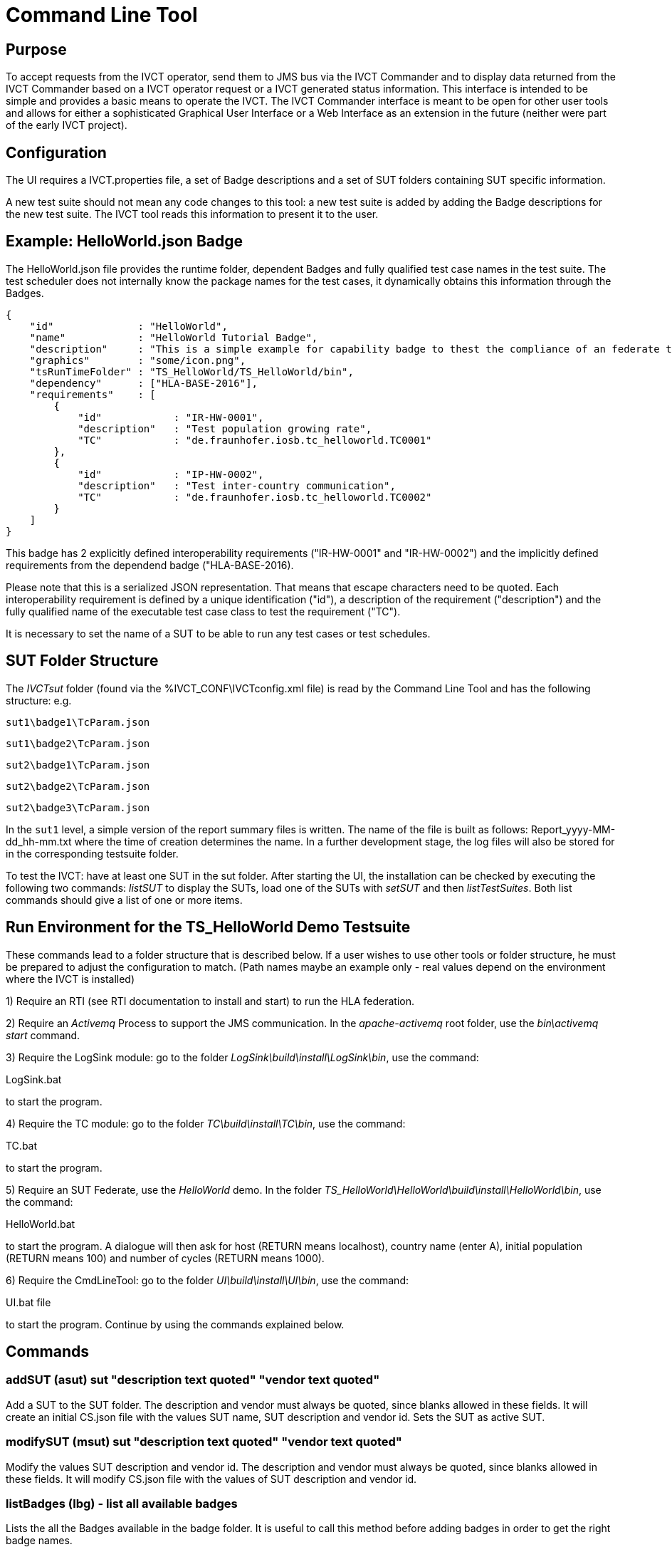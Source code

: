 = Command Line Tool

== Purpose
To accept requests from the IVCT operator, send them to JMS bus via the IVCT Commander and to display data returned from the IVCT Commander based on a IVCT operator request or a IVCT generated status information. This interface is intended to be simple and provides a basic means to operate the IVCT. The IVCT Commander interface is meant to be open for other user tools and allows for either a sophisticated Graphical User Interface or a Web Interface as an extension in the future (neither were part of the early IVCT project).

== Configuration

The UI requires a IVCT.properties file, a set of Badge descriptions and a set of SUT folders containing SUT specific information.

A new test suite should not mean any code changes to this tool: a new test suite is added by adding the Badge descriptions for the new test suite. The IVCT tool reads this information to present it to the user.

== Example: HelloWorld.json Badge

The HelloWorld.json file provides the runtime folder, dependent Badges and fully qualified test case names in the test suite. The test scheduler does not internally know the package names for the test cases, it dynamically obtains this information through the Badges.

    {
        "id"              : "HelloWorld",
        "name"            : "HelloWorld Tutorial Badge",
        "description"     : "This is a simple example for capability badge to thest the compliance of an federate to the hello world federation.",
        "graphics"        : "some/icon.png",
        "tsRunTimeFolder" : "TS_HelloWorld/TS_HelloWorld/bin",
        "dependency"      : ["HLA-BASE-2016"],
        "requirements"    : [
            {
                "id"            : "IR-HW-0001",
                "description"   : "Test population growing rate",
                "TC"            : "de.fraunhofer.iosb.tc_helloworld.TC0001"
            },
            {
                "id"            : "IP-HW-0002",
                "description"   : "Test inter-country communication",
                "TC"            : "de.fraunhofer.iosb.tc_helloworld.TC0002"
            }
        ]
    }

This badge has 2 explicitly defined interoperability requirements ("IR-HW-0001" and "IR-HW-0002") and the implicitly defined requirements from the dependend badge ("HLA-BASE-2016).

Please note that this is a serialized JSON representation. That means that escape characters need to be quoted. Each interoperability requirement is defined by a unique identification ("id"), a description of the requirement ("description") and the fully qualified name of the executable test case class to test the requirement ("TC").

It is necessary to set the name of a SUT to be able to run any test cases or test schedules.

== SUT Folder Structure
The _IVCTsut_ folder (found via the %IVCT_CONF\IVCTconfig.xml file) is read by the Command Line Tool and has the following structure: e.g.

`sut1\badge1\TcParam.json`

`sut1\badge2\TcParam.json`

`sut2\badge1\TcParam.json`

`sut2\badge2\TcParam.json`

`sut2\badge3\TcParam.json`

In the `sut1` level, a simple version of the report summary files is written. The name of the file is built as follows: Report_yyyy-MM-dd_hh-mm.txt where the time of creation determines the name.
In a further development stage, the log files will also be stored for in the corresponding testsuite folder.

To test the IVCT: have at least one SUT in the sut folder. After starting the UI, the installation can be checked by executing the following two commands: _listSUT_ to display the SUTs, load one of the SUTs with _setSUT_ and then _listTestSuites_. Both list commands should give a list of one or more items.

== Run Environment for the TS_HelloWorld Demo Testsuite

These commands lead to a folder structure that is described below. If a user wishes to use other tools or folder structure, he must be prepared to adjust the configuration to match. (Path names maybe an example only - real values depend on the environment where the IVCT is installed)

1) Require an RTI (see RTI documentation to install and start) to run the HLA federation.

2) Require an _Activemq_ Process to support the JMS communication. In the _apache-activemq_ root folder, use the _bin\activemq start_ command.

3) Require the LogSink module: go to the folder _LogSink\build\install\LogSink\bin_, use the command:

LogSink.bat

to start the program.

4) Require the TC module: go to the folder _TC\build\install\TC\bin_, use the command:

TC.bat

to start the program.

5) Require an SUT Federate, use the _HelloWorld_ demo. In the folder _TS_HelloWorld\HelloWorld\build\install\HelloWorld\bin_, use the command:

HelloWorld.bat

to start the program. A dialogue will then ask for host (RETURN means localhost), country name (enter A),
initial population (RETURN means 100) and number of cycles (RETURN means 1000).

6) Require the CmdLineTool: go to the folder _UI\build\install\UI\bin_, use the command:

UI.bat file

to start the program. Continue by using the commands explained below.


== Commands

=== addSUT (asut) sut "description text quoted" "vendor text quoted"
Add a SUT to the SUT folder. The description and vendor must always be quoted, since blanks
allowed in these fields. It will create an initial CS.json file with
the values SUT name, SUT description and vendor id. Sets the SUT as active
SUT.

=== modifySUT (msut) sut "description text quoted" "vendor text quoted"
Modify the values SUT description and vendor id. The description and vendor
must always be quoted, since blanks allowed in these fields. It will modify
CS.json file with the values of SUT description and vendor id.

=== listBadges (lbg) - list all available badges
Lists the all the Badges available in the badge folder. It is useful to
call this method before adding badges in order to get the right badge names.

=== addBadge (abg) badge ... badge
Adds the badge(s) to the active SUT.

=== deleteBadge (dbg) badge ... badge
Delete one or more badges from the active SUT.

=== listSUT (lsut)
Give the list of SUT specific folders currently available. The SUT files and folders are expected to be copied into the folder specified by the _sutDir_ in the _IVCTconfig.xml_ file using a standard file management tool. The name of the folder will be used as the reference to the SUT during testing.
=== setSUT (ssut)
Sets the name of the SUT within the IVCT in order to get the corresponding parameter files and provide a name for the location for writing the log files. It is necessary to set the SUT before running any tests.
=== listTestSchedules (lts)
Provides a list of test schedules which the IVCT operator can start. This list is specific to the currently active test suite.
=== startTestSchedule (sts)
Accept a test schedule name from user and start specific test cases for a specific SUT. Each test case name should be displayed when started. At the end of each test case the verdict should be displayed. At the end of the test schedule, the message that the test schedule is completed should be displayed.
=== abortTestSchedule (ats)
Will abort the currently running test case (the verdict for the test case should be inconclusive with the message “user aborted”) and end the test schedule by not executing any further test cases of the test schedule.
=== listTestCases (ltc)
Provides a list of test cases which the IVCT operator can start. This list is specific to the currently active test suite.
=== startTestCase (stc)
Accept **test schedule name** and a **test case name** from user and send them to the JMS bus via the IVCT Commander in order to start a specific test case in a specific test schedule for a specific SUT. A Json message with the specified parameters will be sent to the receiving module. In this case the receiving module must be able to interpret the Json message and start the test case with parameters to locate the SUT specific files.
At the end of the test case the verdict should be displayed.
=== abortTestCase (atc)
Will abort the currently running test case. The verdict for the test case should be inconclusive with the message “user aborted”. If a test schedule is running, the next test case will be executed. **Not implemented yet.**
=== setLogLevel (sll)
Sets the log level for filtering log messages created by the test case.
=== listVerdicts (lv)
List the verdicts of the current session. A chronologically ordered list of test case verdicts will be displayed. Duplicate test cases will appear in the sequence in the order they were run. Where a comment was assigned in a test case for the verdict, the comment will also be displayed.
=== status (s)
Displays currently available information about the test session e.g. SUT name, test suite name, test schedule / case name.
=== quit (q)
End the command line program. A force quit dialogue has been implemented to allow the UI to be exited when a test case crashes.
=== help (h)
A list of available commands and parameters will be shown.

== Internal Structure
There are three threads:

1.	A thread waiting to read user input. The user data will be parsed and checked for any errors before being passed to thread 3. below.

2.	A thread to receive data to display via the IVCT Commander from the JMS bus. The data will be displayed as it was received unless it required to format it otherwise.

3.	A thread to process commands entered asynchronously. The main thread is thus free to accept a restricted range of commands.

== Usage of Management Commands

A command is shown in **shown in bold**, "-->" means the following value was returned ie.


**_Command_**

--> _Response_

**asut hw_iosb "HelloWorld system under federate for IVCT demonstration" "Fraunhofer IOSB"**

**msut hw_iosb "HelloWorld system under federate for IVCT demonstration" "Fraunhofer IOSB"**

**lbg**

`-->	TS_HLA_EncodingRulesTester-2017`

`-->	HelloWorld-1.0.1`

**abg HelloWorld-1.0.1 TS_HLA_EncodingRulesTester-2017**

**dbg HelloWorld-1.0.1 TS_HLA_EncodingRulesTester-2017**

**h**

`-->	addSUT (asut) sut "description text quoted" "vendor text quoted"- add an SUT`

`-->	modifySUT (msut) sut "description text quoted" "vendor text quoted"- modify an SUT`

`-->	listBadges (lbg) - list all available badges`

`-->	addBadge (abg) badge ... badge - add one or more badges to SUT`

`-->	deleteBadge (dbg) badge ... badge - delete one or more badges from SUT`

`-->	listSUT (lsut) - list SUT folders`

`-->	setSUT (ssut) - set active SUT`

`-->	listTestSchedules (lts) - list the available test schedules for the test suite`

`-->	startTestSchedule (sts) - start the named test schedule`

`-->	abortTestSchedule (ats) - abort the running test schedule`

`-->	listTestCases (ltc) - list the available test cases for the test suite`

`-->	startTestCase (stc) - start the named test case`

`-->	abortTestCase (atc) - abort the running test case`

`-->	setLogLevel (sll) - set the log level for logging - error, warning, debug, info`

`-->	listVerdicts (lv) - list the verdicts of the current session`

`-->	status (s) - display status information`

`-->	quit (q) - quit the program`

`-->	help (h) - display the help information`

== Sample Test Session

An extract of an actual Test Session is shown below:

**lsut**

    -->	The SUTs are:
    fed2
    fed1

**ssut fed2**

**lts**

    -->	Badge22
    Badge12
    Badge2
    Badge1

**sts Badge1**

    -->	de.fraunhofer.iosb.tc_helloworld
    Start Test Case: TC0001 {
        "commandType" : "startTestCase",
        "sequence" : "6",
        "testCaseId" : "de.fraunhofer.iosb.tc_helloworld.TC0001",
        "tcParam" : {
            "federationName" : "HelloWorld",
            "rtiHostName" : "localhost",
            "sutFederateName" : "A"
        }
    }

    The commandType name is: announceVerdict
    The test case name is: TC0001
    The test case verdict is: PASSED
    The test case verdict text is: ok
    de.fraunhofer.iosb.tc_helloworld
    Start Test Case: TC0002 {
        "commandType" : "startTestCase",
        "sequence" : "7",
        "testCaseId" : "de.fraunhofer.iosb.tc_helloworld.TC0002",
        "tcParam" : {
            "federationName" : "HelloWorld",
            "rtiHostName" : "localhost",
            "sutFederateName" : "A"
            }
    }

    The commandType name is: announceVerdict
    The test case name is: TC0002
    The test case verdict is: PASSED
    The test case verdict text is: ok
    Test schedule finished: Badge1

The above expands the help command, lists the SUTs, sets the SUT fed2, and starts the test schedule Badge1.
